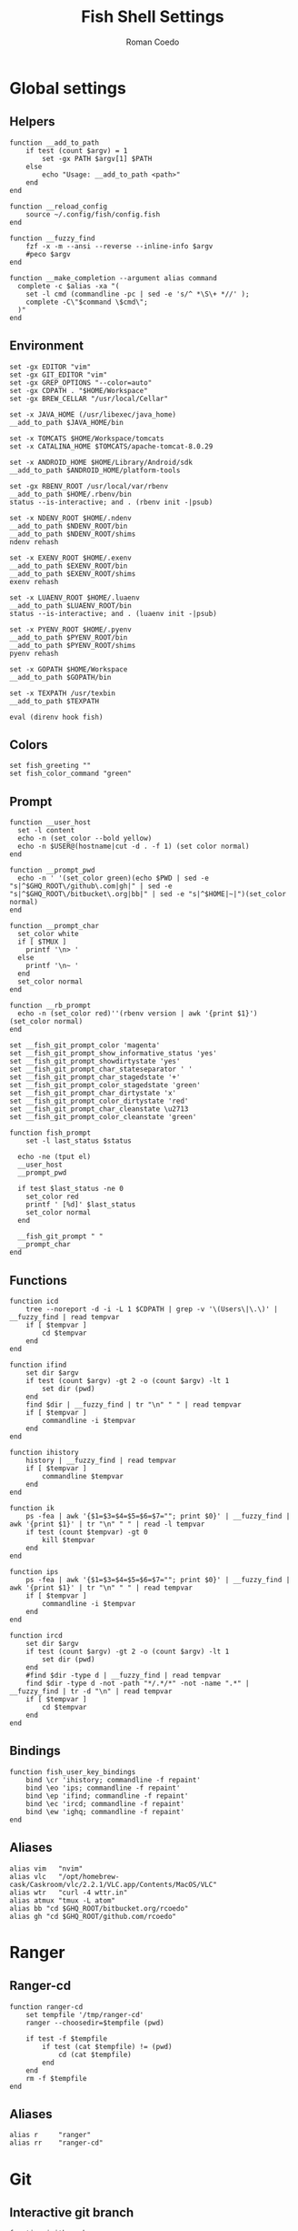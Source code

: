 #+AUTHOR: Roman Coedo
#+TITLE: Fish Shell Settings

* Global settings
** Helpers
#+BEGIN_SRC fish :tangle yes
  function __add_to_path
      if test (count $argv) = 1
          set -gx PATH $argv[1] $PATH
      else
          echo "Usage: __add_to_path <path>"
      end
  end

  function __reload_config
      source ~/.config/fish/config.fish
  end

  function __fuzzy_find
      fzf -x -m --ansi --reverse --inline-info $argv
      #peco $argv
  end

  function __make_completion --argument alias command
    complete -c $alias -xa "(
      set -l cmd (commandline -pc | sed -e 's/^ *\S\+ *//' );
      complete -C\"$command \$cmd\";
    )"
  end
#+END_SRC

** Environment
#+BEGIN_SRC fish :tangle yes
set -gx EDITOR "vim"
set -gx GIT_EDITOR "vim"
set -gx GREP_OPTIONS "--color=auto"
set -gx CDPATH . "$HOME/Workspace"
set -gx BREW_CELLAR "/usr/local/Cellar"

set -x JAVA_HOME (/usr/libexec/java_home)
__add_to_path $JAVA_HOME/bin

set -x TOMCATS $HOME/Workspace/tomcats
set -x CATALINA_HOME $TOMCATS/apache-tomcat-8.0.29

set -x ANDROID_HOME $HOME/Library/Android/sdk
__add_to_path $ANDROID_HOME/platform-tools

set -gx RBENV_ROOT /usr/local/var/rbenv
__add_to_path $HOME/.rbenv/bin
status --is-interactive; and . (rbenv init -|psub)

set -x NDENV_ROOT $HOME/.ndenv
__add_to_path $NDENV_ROOT/bin
__add_to_path $NDENV_ROOT/shims
ndenv rehash

set -x EXENV_ROOT $HOME/.exenv
__add_to_path $EXENV_ROOT/bin
__add_to_path $EXENV_ROOT/shims
exenv rehash

set -x LUAENV_ROOT $HOME/.luaenv
__add_to_path $LUAENV_ROOT/bin
status --is-interactive; and . (luaenv init -|psub)

set -x PYENV_ROOT $HOME/.pyenv
__add_to_path $PYENV_ROOT/bin
__add_to_path $PYENV_ROOT/shims
pyenv rehash

set -x GOPATH $HOME/Workspace
__add_to_path $GOPATH/bin

set -x TEXPATH /usr/texbin
__add_to_path $TEXPATH

eval (direnv hook fish)
#+END_SRC

** Colors
#+BEGIN_SRC fish :tangle yes
set fish_greeting ""
set fish_color_command "green"
#+END_SRC

** Prompt
#+BEGIN_SRC fish :tangle yes
  function __user_host
    set -l content
    echo -n (set_color --bold yellow)
    echo -n $USER@(hostname|cut -d . -f 1) (set color normal)
  end

  function __prompt_pwd
    echo -n ' '(set_color green)(echo $PWD | sed -e "s|^$GHQ_ROOT\/github\.com|gh|" | sed -e "s|^$GHQ_ROOT\/bitbucket\.org|bb|" | sed -e "s|^$HOME|~|")(set_color normal)
  end

  function __prompt_char
    set_color white
    if [ $TMUX ]
      printf '\n> '
    else
      printf '\n~ '
    end
    set_color normal
  end

  function __rb_prompt
    echo -n (set_color red)''(rbenv version | awk '{print $1}')(set_color normal)
  end

  set __fish_git_prompt_color 'magenta'
  set __fish_git_prompt_show_informative_status 'yes'
  set __fish_git_prompt_showdirtystate 'yes'
  set __fish_git_prompt_char_stateseparator ' '
  set __fish_git_prompt_char_stagedstate '+'
  set __fish_git_prompt_color_stagedstate 'green'
  set __fish_git_prompt_char_dirtystate 'x'
  set __fish_git_prompt_color_dirtystate 'red'
  set __fish_git_prompt_char_cleanstate \u2713
  set __fish_git_prompt_color_cleanstate 'green'

  function fish_prompt
      set -l last_status $status

    echo -ne (tput el)
    __user_host
    __prompt_pwd

    if test $last_status -ne 0
      set_color red
      printf ' [%d]' $last_status
      set_color normal
    end

    __fish_git_prompt " "
    __prompt_char
  end
#+END_SRC

** Functions
#+BEGIN_SRC fish :tangle yes
function icd
    tree --noreport -d -i -L 1 $CDPATH | grep -v '\(Users\|\.\)' | __fuzzy_find | read tempvar
    if [ $tempvar ]
        cd $tempvar
    end
end

function ifind
    set dir $argv
    if test (count $argv) -gt 2 -o (count $argv) -lt 1
        set dir (pwd)
    end
    find $dir | __fuzzy_find | tr "\n" " " | read tempvar
    if [ $tempvar ]
        commandline -i $tempvar
    end
end

function ihistory
    history | __fuzzy_find | read tempvar
    if [ $tempvar ]
        commandline $tempvar
    end
end

function ik
    ps -fea | awk '{$1=$3=$4=$5=$6=$7=""; print $0}' | __fuzzy_find | awk '{print $1}' | tr "\n" " " | read -l tempvar
    if test (count $tempvar) -gt 0
        kill $tempvar
    end
end

function ips
    ps -fea | awk '{$1=$3=$4=$5=$6=$7=""; print $0}' | __fuzzy_find | awk '{print $1}' | tr "\n" " " | read tempvar
    if [ $tempvar ]
        commandline -i $tempvar
    end
end

function ircd
    set dir $argv
    if test (count $argv) -gt 2 -o (count $argv) -lt 1
        set dir (pwd)
    end
    #find $dir -type d | __fuzzy_find | read tempvar
    find $dir -type d -not -path "*/.*/*" -not -name ".*" | __fuzzy_find | tr -d "\n" | read tempvar
    if [ $tempvar ]
        cd $tempvar
    end
end
#+END_SRC
  
** Bindings
#+BEGIN_SRC fish :tangle yes
function fish_user_key_bindings
    bind \cr 'ihistory; commandline -f repaint'
    bind \eo 'ips; commandline -f repaint'
    bind \ep 'ifind; commandline -f repaint'
    bind \ec 'ircd; commandline -f repaint'
    bind \ew 'ighq; commandline -f repaint'
end
#+END_SRC

** Aliases
#+BEGIN_SRC fish :tangle yes
alias vim   "nvim"
alias vlc   "/opt/homebrew-cask/Caskroom/vlc/2.2.1/VLC.app/Contents/MacOS/VLC"
alias wtr   "curl -4 wttr.in"
alias atmux "tmux -L atom"
alias bb "cd $GHQ_ROOT/bitbucket.org/rcoedo"
alias gh "cd $GHQ_ROOT/github.com/rcoedo"
#+END_SRC
* Ranger
** Ranger-cd
#+BEGIN_SRC fish :tangle yes
function ranger-cd
    set tempfile '/tmp/ranger-cd'
    ranger --choosedir=$tempfile (pwd)

    if test -f $tempfile
        if test (cat $tempfile) != (pwd)
            cd (cat $tempfile)
        end
    end
    rm -f $tempfile
end
#+END_SRC
** Aliases
#+BEGIN_SRC fish :tangle yes
alias r     "ranger"
alias rr    "ranger-cd"
#+END_SRC
* Git
** Interactive git branch
#+BEGIN_SRC fish :tangle yes
function igitbranch
    git branch | __fuzzy_find | xargs git checkout
end
#+END_SRC

** Interactive git file
#+BEGIN_SRC fish :tangle yes
function igitbranch
    git branch | __fuzzy_find | xargs git checkout
end
#+END_SRC

** Aliases
#+BEGIN_SRC fish :tangle yes
alias g "git"
#+END_SRC

* Ghq
** Environment
#+BEGIN_SRC fish :tangle yes
set -x GHQ_ROOT "$HOME/Workspace/src"
#+END_SRC

** Interactive ghq
#+BEGIN_SRC fish :tangle yes
function ighq
    ghq list | __fuzzy_find | read tempvar
    if test (count $tempvar) -gt 0
        cd (ghq root)/$tempvar
    end
end
#+END_SRC

** Ghq get
#+BEGIN_SRC fish :tangle yes
function gg
    if test (count $argv) = 1
      if test (echo $argv[1] | grep -o "/" | wc -l | tr -d " ") = "2"
            set -l __repository (echo $argv[1] | cut -d"/" -f 2-)
            set -l __hub (echo $argv[1] | cut -d"/" -f 1)
            if test $__hub = "bb"
                  ghq get git@bitbucket.org:$__repository.git
            end
      else
            ghq get -p $argv[1]
      end
   end
end
#+END_SRC
* Docker
** Helpers
#+BEGIN_SRC fish :tangle yes
function __update_docker_host
	sudo sed -i '' '/[[:space:]]docker\.local$/d' /etc/hosts
	set -x DOCKER_IP (echo $DOCKER_HOST | grep -oE '[0-9]{1,3}\.[0-9]{1,3}\.[0-9]{1,3}\.[0-9]{1,3}')
    if [ $DOCKER_IP ]
	    sudo /bin/bash -c "echo \"$DOCKER_IP	docker.local\" >> /etc/hosts"
    end
end
#+END_SRC

** Functions
#+BEGIN_SRC fish :tangle yes
function dm-load
    if test (count $argv) = 1
        docker-machine env $argv[1] | source
        set -gx DOCKER_TLS_VERIFY $DOCKER_TLS_VERIFY
        set -gx DOCKER_CERT_PATH $DOCKER_CERT_PATH
        set -gx DOCKER_HOST $DOCKER_HOST
        __update_docker_host
    else
        echo "Usage: docker-machine-load <machine name>"
    end
end
#+END_SRC

** Aliases
#+BEGIN_SRC fish :tangle yes
alias dm "docker-machine"
alias dc "docker-compose"
alias d  "docker"
#+END_SRC

* Travel
#+BEGIN_SRC fish :tangle yes
  set -gx TRABE_ROOT $HOME/.trabe/trabe
  __add_to_path $TRABE_ROOT/bin
  status --is-interactive; and trabe init - | source
#+END_SRC
